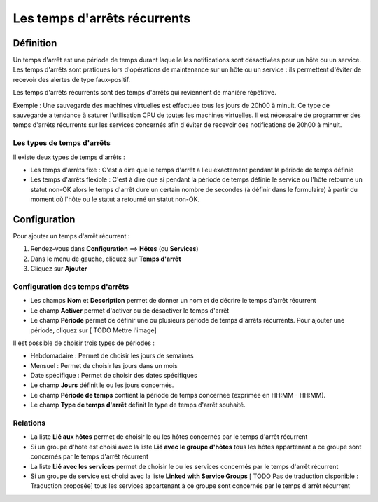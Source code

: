=============================
Les temps d'arrêts récurrents
=============================

**********
Définition
**********

Un temps d'arrêt est une période de temps durant laquelle les notifications sont désactivées pour un hôte ou un service.
Les temps d'arrêts sont pratiques lors d'opérations de maintenance sur un hôte ou un service : ils permettent d'éviter de recevoir des alertes de type faux-positif.

Les temps d'arrêts récurrents sont des temps d'arrêts qui reviennent de manière répétitive. 

Exemple : Une sauvegarde des machines virtuelles est effectuée tous les jours de 20h00 à minuit. Ce type de sauvegarde a tendance à saturer l'utilisation CPU de toutes les machines virtuelles.
Il est nécessaire de programmer des temps d'arrêts récurrents sur les services concernés afin d'éviter de recevoir des notifications de 20h00 à minuit.

Les types de temps d'arrêts
===========================

Il existe deux types de temps d'arrêts :

* Les temps d'arrêts fixe : C'est à dire que le temps d'arrêt a lieu exactement pendant la période de temps définie
* Les temps d'arrêts flexible : C'est à dire que si pendant la période de temps définie le service ou l'hôte retourne un statut non-OK alors le temps d'arrêt dure un certain nombre de secondes (à définir dans le formulaire) à partir du moment où l'hôte ou le statut a retourné un statut non-OK.

*************
Configuration
*************

Pour ajouter un temps d'arrêt récurrent :

#. Rendez-vous dans **Configuration** ==> **Hôtes** (ou **Services**)
#. Dans le menu de gauche, cliquez sur **Temps d'arrêt**
#. Cliquez sur **Ajouter**

Configuration des temps d'arrêts
================================

* Les champs **Nom** et **Description** permet de donner un nom et de décrire le temps d'arrêt récurrent
* Le champ **Activer** permet d'activer ou de désactiver le temps d'arrêt
* Le champ **Période** permet de définir une ou plusieurs période de temps d'arrêts récurrents. Pour ajouter une période, cliquez sur [ TODO Mettre l'image]

Il est possible de choisir trois types de périodes :

* Hebdomadaire : Permet de choisir les jours de semaines
* Mensuel : Permet de choisir les jours dans un mois
* Date spécifique : Permet de choisir des dates spécifiques

* Le champ **Jours** définit le ou les jours concernés.
* Le champ **Période de temps** contient la période de temps concernée (exprimée en HH:MM - HH:MM).
* Le champ **Type de temps d'arrêt** définit le type de temps d'arrêt souhaité.

Relations
=========

* La liste **Lié aux hôtes** permet de choisir le ou les hôtes concernés par le temps d'arrêt récurrent
* Si un groupe d'hôte est choisi avec la liste **Lié avec le groupe d'hôtes** tous les hôtes appartenant à ce groupe sont concernés par le temps d'arrêt récurrent
* La liste **Lié avec les services** permet de choisir le ou les services concernés par le temps d'arrêt récurrent
* Si un groupe de service est choisi avec la liste **Linked with Service Groups** [ TODO Pas de traduction disponible : Traduction proposée] tous les services appartenant à ce groupe sont concernés par le temps d'arrêt récurrent
